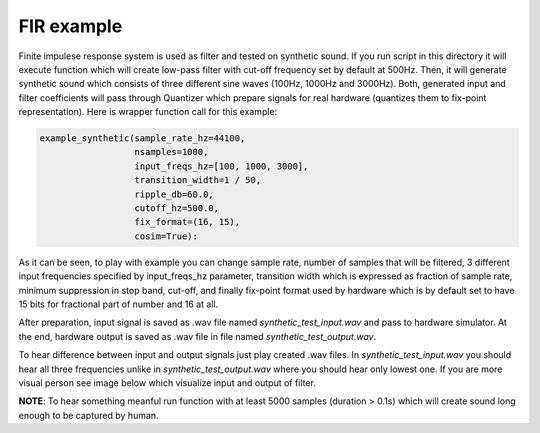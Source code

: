 FIR example
===========

Finite impulese response system is used as filter and tested on synthetic sound. If you run script in this directory it will execute function which will create low-pass filter with cut-off frequency set by default at 500Hz. Then, it will generate synthetic sound which consists of three different sine waves (100Hz, 1000Hz and 3000Hz). Both, generated input and filter coefficients will pass through Quantizer which prepare signals for real hardware (quantizes them to fix-point representation). Here is wrapper function call for this example:

.. code-block:: python

      example_synthetic(sample_rate_hz=44100,
                        nsamples=1000,
                        input_freqs_hz=[100, 1000, 3000],
                        transition_width=1 / 50,
                        ripple_db=60.0,
                        cutoff_hz=500.0,
                        fix_format=(16, 15),
                        cosim=True):

As it can be seen, to play with example you can change sample rate, number of samples that will be filtered, 3 different input frequencies specified by input_freqs_hz parameter, transition width which is expressed as fraction of sample rate, minimum suppression in stop band, cut-off, and finally fix-point format used by hardware which is by default set to have 15 bits for fractional part of number and 16 at all.

After preparation, input signal is saved as .wav file named *synthetic_test_input.wav* and pass to hardware simulator. At the end, hardware output is saved as .wav file in file named *synthetic_test_output.wav*.

To hear difference between input and output signals just play created .wav files. In *synthetic_test_input.wav* you should hear all three frequencies unlike in *synthetic_test_output.wav* where you should hear only lowest one. If you are more visual person see image below which visualize input and output of filter.

.. image:: ../../docs/images/example_fir_synthetic.png
   :align: center

**NOTE**: To hear something meanful run function with at least 5000 samples (duration > 0.1s) which will create sound long enough to be captured by human.

